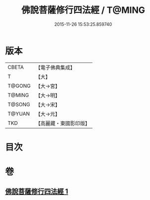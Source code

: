 #+TITLE: 佛說菩薩修行四法經 / T@MING
#+DATE: 2015-11-26 15:53:25.859740
* 版本
 |     CBETA|【電子佛典集成】|
 |         T|【大】     |
 |    T@GONG|【大→宮】   |
 |    T@MING|【大→明】   |
 |    T@SONG|【大→宋】   |
 |    T@YUAN|【大→元】   |
 |       TKD|【高麗藏・東國影印版】|

* 目次
* 卷
** [[file:KR6i0470_001.txt][佛說菩薩修行四法經 1]]
